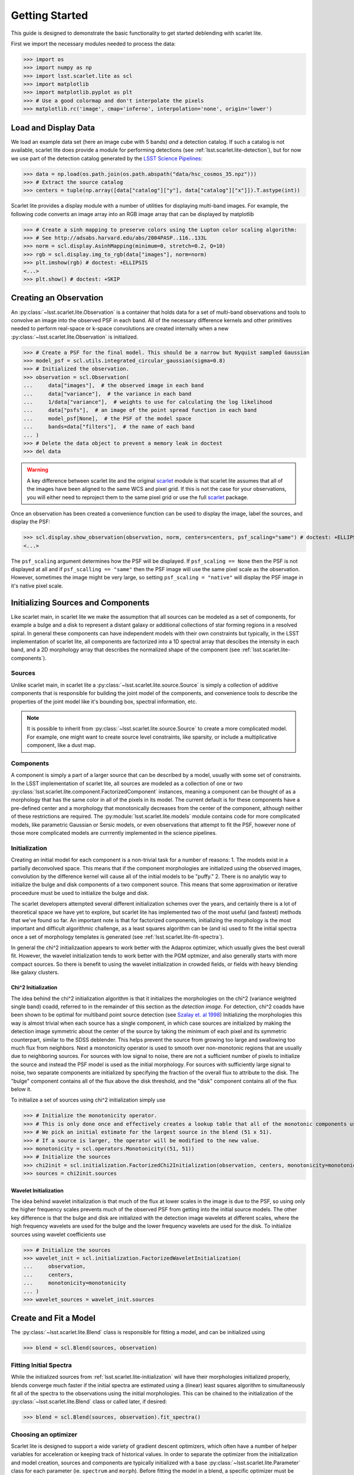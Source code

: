 .. _lsst.scarlet.lite-getting-started:

===============
Getting Started
===============

This guide is designed to demonstrate the basic functionality to get started deblending with scarlet lite.

First we import the necessary modules needed to process the data:

>>> import os
>>> import numpy as np
>>> import lsst.scarlet.lite as scl
>>> import matplotlib
>>> import matplotlib.pyplot as plt
>>> # Use a good colormap and don't interpolate the pixels
>>> matplotlib.rc('image', cmap='inferno', interpolation='none', origin='lower')

Load and Display Data
=====================

We load an example data set (here an image cube with 5 bands) *and* a detection catalog.
If such a catalog is not available, scarlet lite does provide a module for performing detections (see :ref:`lsst.scarlet.lite-detection`), but for now we use part of the detection catalog generated by the `LSST Science Pipelines <https://pipelines.lsst.io>`_:

>>> data = np.load(os.path.join(os.path.abspath("data/hsc_cosmos_35.npz")))
>>> # Extract the source catalog
>>> centers = tuple(np.array([data["catalog"]["y"], data["catalog"]["x"]]).T.astype(int))

Scarlet lite provides a display module with a number of utilities for displaying multi-band images.
For example, the following code converts an image array into an RGB image array that can be displayed by matplotlib

>>> # Create a sinh mapping to preserve colors using the Lupton color scaling algorithm:
>>> # See http://adsabs.harvard.edu/abs/2004PASP..116..133L
>>> norm = scl.display.AsinhMapping(minimum=0, stretch=0.2, Q=10)
>>> rgb = scl.display.img_to_rgb(data["images"], norm=norm)
>>> plt.imshow(rgb) # doctest: +ELLIPSIS
<...>
>>> plt.show() # doctest: +SKIP

Creating an Observation
=======================

An :py:class:`~lsst.scarlet.lite.Observation` is a container that holds data for a set of multi-band observations and tools to convolve an image into the observed PSF in each band.
All of the necessary difference kernels and other primitives needed to perform real-space or k-space convolutions are created internally when a new :py:class:`~lsst.scarlet.lite.Observation` is initialized.

>>> # Create a PSF for the final model. This should be a narrow but Nyquist sampled Gaussian
>>> model_psf = scl.utils.integrated_circular_gaussian(sigma=0.8)
>>> # Initialized the observation.
>>> observation = scl.Observation(
...     data["images"],  # the observed image in each band
...     data["variance"],  # the variance in each band
...     1/data["variance"],  # weights to use for calculating the log likelihood
...     data["psfs"],  # an image of the point spread function in each band
...     model_psf[None],  # the PSF of the model space
...     bands=data["filters"],  # the name of each band
... )
>>> # Delete the data object to prevent a memory leak in doctest
>>> del data

.. warning::

    A key difference between scarlet lite and the original `scarlet <https://github.com/lsst/scarlet>`_ module is that scarlet lite assumes that all of the images have been aligned to the same WCS and pixel grid.
    If this is not the case for your observations, you will either need to reproject them to the same pixel grid or use the full `scarlet <https://github.com/lsst/scarlet>`_ package.

Once an observation has been created a convenience function can be used to display the image, label the sources, and display the PSF:

>>> scl.display.show_observation(observation, norm, centers=centers, psf_scaling="same") # doctest: +ELLIPSIS
<...>

The ``psf_scaling`` argument determines how the PSF will be displayed. If ``psf_scaling == None`` then the PSF is not displayed at all and if ``psf_scalling == "same"`` then the PSF image will use the same pixel scale as the observation.
However, sometimes the image might be very large, so setting ``psf_scaling = "native"`` will display the PSF image in it's native pixel scale.

.. _lsst.scarlet.lite-init-sources:

Initializing Sources and Components
===================================

Like scarlet main, in scarlet lite we make the assumption that all sources can be modeled as a set of components, for example a bulge and a disk to represent a distant galaxy or additional collections of star forming regions in a resolved spiral.
In general these components can have independent models with their own constraints but typically, in the LSST implementation of scarlet lite, all components are factorized into a 1D spectral array that descibes the intensity in each band, and a 2D morphology array that describes the normalized shape of the component (see :ref:`lsst.scarlet.lite-components`).

.. _lsst.scarlet.lite-sources:

Sources
-------

Unlike scarlet main, in scarlet lite a :py:class:`~lsst.scarlet.lite.source.Source` is simply a collection of additive components that is responsible for building the joint model of the components, and convenience tools to describe the properties of the joint model like it's bounding box, spectral information, etc.

.. note::

    It is possible to inherit from :py:class:`~lsst.scarlet.lite.source.Source` to create a more complicated model.
    For example, one might want to create source level constraints, like sparsity, or include a multiplicative component, like a dust map.

.. _lsst.scarlet.lite-components:

Components
----------

A component is simply a part of a larger source that can be described by a model, usually with some set of constraints.
In the LSST implementation of scarlet lite, all sources are modeled as a collection of one or two :py:class:`lsst.scarlet.lite.component.FactorizedComponent` instances, meaning a component can be thought of as a morphology that has the same color in all of the pixels in its model.
The current default is for these components have a pre-defined center and a morphology that monotonically decreases from the center of the component, although neither of these restrictions are required.
The :py:module:`lsst.scarlet.lite.models` module contains code for more complicated models, like parametric Gaussian or Sersic models, or even observations that attempt to fit the PSF, however none of those more complicated models are currrently implemented in the science pipelines.

.. _lsst.scarlet.lite-initialization:

Initialization
--------------

Creating an initial model for each component is a non-trivial task for a number of reasons:
1. The models exist in a partially deconvolved space. This means that if the component morphologies are initialized using the observed images, convolution by the difference kernel will cause all of the initial models to be "puffy."
2. There is no analytic way to initialize the bulge and disk components of a two component source. This means that some approximation or iterative proceedure must be used to initialize the bulge and disk.

The scarlet developers attempted several different initialization schemes over the years, and certainly there is a lot of theoretical space we have yet to explore, but scarlet lite has implemented two of the most useful (and fastest) methods that we've found so far.
An important note is that for factorized components, initializing the morphology is the most important and difficult algorithmic challenge, as a least squares algorithm can be (and is) used to fit the initial spectra once a set of morphology templates is generated (see :ref:`lsst.scarlet.lite-fit-spectra`).

In general the chi^2 initializaation appears to work better with the Adaprox optimizer, which usually gives the best overall fit.
However, the wavelet initialization tends to work better with the PGM optmizer, and also generally starts with more compact sources.
So there is benefit to using the wavelet initialization in crowded fields, or fields with heavy blending like galaxy clusters.

Chi^2 Initialization
^^^^^^^^^^^^^^^^^^^^

The idea behind the chi^2 initialization algorithm is that it initializes the morphologies on the chi^2 (variance weighted single band) coadd, referred to in the remainder of this section as the *detection image*.
For detection, chi^2 coadds have been shown to be optimal for multiband point source detection (see `Szalay et. al 1998 <https://arxiv.org/abs/astro-ph/9811086/>`_)
Initializing the morphologies this way is almost trivial when each source has a single component, in which case sources are initialized by making the detection image symmetric about the center of the source by taking the minimum of each pixel and its symmetric counterpart, similar to the SDSS deblender.
This helps prevent the source from growing too large and swallowing too much flux from neighbors.
Next a monotonicity operator is used to smooth over non-monotonic regions that are usually due to neighboring sources.
For sources with low signal to noise, there are not a sufficient number of pixels to initialize the source and instead the PSF model is used as the initial morphology.
For sources with sufficiently large signal to noise, two separate components are initialized by specifying the fraction of the overall flux to attribute to the disk.
The "bulge" component contains all of the flux above the disk threshold, and the "disk" component contains all of the flux below it.

To initialize a set of sources using chi^2 initialization simply use

>>> # Initialize the monotonicity operator.
>>> # This is only done once and effectively creates a lookup table that all of the monotonic components use.
>>> # We pick an initial estimate for the largest source in the blend (51 x 51).
>>> # If a source is larger, the operator will be modified to the new value.
>>> monotonicity = scl.operators.Monotonicity((51, 51))
>>> # Initialize the sources
>>> chi2init = scl.initialization.FactorizedChi2Initialization(observation, centers, monotonicity=monotonicity)
>>> sources = chi2init.sources

Wavelet Initialization
^^^^^^^^^^^^^^^^^^^^^^

The idea behind wavelet initialization is that much of the flux at lower scales in the image is due to the PSF, so using only the higher frequency scales prevents much of the observed PSF from getting into the initial source models.
The other key difference is that the bulge and disk are initialized with the detection image wavelets at different scales, where the high frequency wavelets are used for the bulge and the lower frequency wavelets are used for the disk.
To initialize sources using wavelet coefficients use

>>> # Initialize the sources
>>> wavelet_init = scl.initialization.FactorizedWaveletInitialization(
...     observation,
...     centers,
...     monotonicity=monotonicity
... )
>>> wavelet_sources = wavelet_init.sources

.. _lsst.scarlet.lite-fit-model:

Create and Fit a Model
======================

The :py:class:`~lsst.scarlet.lite.Blend` class is responsible for fitting a model, and can be initialized using

>>> blend = scl.Blend(sources, observation)

.. _lsst.scarlet.lite-fit-spectra:

Fitting Initial Spectra
-----------------------

While the initialized sources from :ref:`lsst.scarlet.lite-initialization` will have their morphologies initialized properly, blends converge much faster if the initial spectra are estimated using a (linear) least squares algorithm to simultaneously fit all of the spectra to the observations using the initial morphologies.
This can be chained to the initialization of the :py:class:`~lsst.scarlet.lite.Blend` class or called later, if desired:

>>> blend = scl.Blend(sources, observation).fit_spectra()

Choosing an optimizer
---------------------

Scarlet lite is designed to support a wide variety of gradient descent optimizers, which often have a number of helper variables for acceleration or keeping track of historical values.
In order to separate the optimizer from the initialization and model creation, sources and components are typically initialized with a base :py:class:`~lsst.scarlet.lite.Parameter` class for each parameter (ie. ``spectrum`` and ``morph``).
Before fitting the model in a blend, a specific optimizer must be chosen and scalet lite contains two options: :py:class:`~lsst.scarlet.lite.parameter.FistaParameter` (`Beck-Teboulle 2009 <https://www.ceremade.dauphine.fr/~carlier/FISTA>`_) for using the accelerated proximal gradient method and :py:class:`~lsst.scarlet.lite.parameter.AdaproxParameter` for proximal ADAM as dscribed in `Melchior et al. 2018 <https://arxiv.org/abs/1910.10094>`_, however any optimizer inherited from the :py:class:`~lsst.scarlet.lite.Parmeter` class may be used.
Because different components will have different types of parameters, which might require different step sizes or other meta parameters, a blend must be parameterized with a function similar to the default FISTA parameterization shown below (from :py:module:`lsst.scarlet.lite.component`):

>>> def default_fista_parameterization(component: scl.Component):
...     """Initialize a factorized component to use FISTA PGM for optimization"""
...     if isinstance(component, scl.FactorizedComponent):
...         component._spectrum = scl.FistaParameter(component.spectrum, step=0.5)
...         component._morph = scl.FistaParameter(component.morph, step=0.5)
...     else:
...         raise NotImplementedError(f"Unrecognized component type {component}")

The entire blend can then be parameterized using

>>> blend.parameterize(default_fista_parameterization)

We are finally ready to fit the blend.
By default the only required fitting parameter is the maximum number of iterations, however the relative error (to reach convergence), minimum number of iterations, and number of iterations before each resize, can also be set (it is recommended that ``min_iter`` > ``resize``:

>>> iterations, log_l = blend.fit(50, e_rel=1e-4, min_iter=15, resize=10)

Displaying Results
==================

Once a blend has been initialized, a number of convenience methods exist in the :py:module:`lsst.scarlet.lite.display` module to display the entire scene and the model for each source.
To display the model for the entire scene, its convovled version, the observation, and the residual, use

>>> scl.display.show_scene(
...     blend,
...     norm=norm,
...     show_model=True,
...     show_rendered=True,
...     show_observed=True,
...     show_residual=True,
... ) # doctest: +ELLIPSIS
<...>
>>> plt.show() # doctest: +SKIP

To show the model for each individual source use

>>> scl.display.show_sources(
...     blend,
...     show_model=True,
...     show_rendered=True,
...     show_observed=True,
...     show_spectrum=False,
...     norm=norm,
...     use_flux=False,
... ) # doctest: +ELLIPSIS
<...>
>>> plt.show() # doctest: +SKIP

It can also be useful to check convergence by plotting the log likelihood in each step:

>>> plt.plot(blend.loss) # doctest: +ELLIPSIS
[...]
>>> plt.show() # doctest: +SKIP
>>> # The following line is added to prevent an error when testing the doc code
>>> plt.close()
